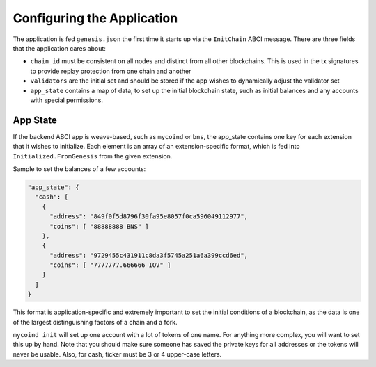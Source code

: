 ---------------------------
Configuring the Application
---------------------------

The application is fed ``genesis.json`` the first time it starts up
via the ``InitChain`` ABCI message. There are three fields that
the application cares about:

- ``chain_id`` must be consistent on all nodes and distinct from all
  other blockchains. This is used in the tx signatures to provide replay
  protection from one chain and another
- ``validators`` are the initial set and should be stored if the app
  wishes to dynamically adjust the validator set
- ``app_state`` contains a map of data, to set up the initial blockchain
  state, such as initial balances and any accounts with special permissions.

App State
=========

If the backend ABCI app is weave-based, such as ``mycoind`` or ``bns``,
the app_state contains one key for each extension that it wishes
to initialize. Each element is an array of an extension-specific
format, which is fed into ``Initialized.FromGenesis`` from the
given extension.

Sample to set the balances of a few accounts:

.. code-block:: json

  "app_state": {
    "cash": [
      {
        "address": "849f0f5d8796f30fa95e8057f0ca596049112977",
        "coins": [ "88888888 BNS" ]
      },
      {
        "address": "9729455c431911c8da3f5745a251a6a399ccd6ed",
        "coins": [ "7777777.666666 IOV" ]
      }
    ]
  }

This format is application-specific and extremely important to set
the initial conditions of a blockchain, as the data is one of the
largest distinguishing factors of a chain and a fork.

``mycoind init`` will set up one account with a lot of tokens
of one name. For anything more complex, you will want to set this
up by hand. Note that you should make sure someone has saved
the private keys for all addresses or the tokens will never be
usable. Also, for cash, ticker must be 3 or 4 upper-case letters.
